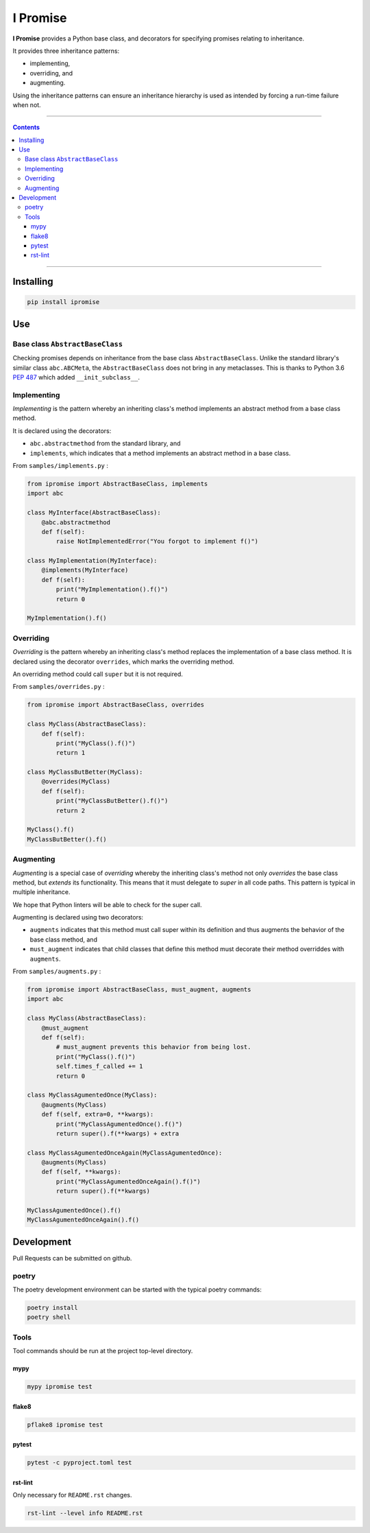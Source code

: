 #########
I Promise
#########

.. image:: https://badge.fury.io/py/ipromise.svg
    :target: https://badge.fury.io/py/ipromise
    :alt: ipromise badge

**I Promise** provides a Python base class, and decorators for
specifying promises relating to inheritance.

It provides three inheritance patterns:

* implementing,
* overriding, and
* augmenting.

Using the inheritance patterns can ensure an inheritance hierarchy
is used as intended by forcing a run-time failure when not.

----

.. contents::

----

**********
Installing
**********

.. code-block:: shell

    pip install ipromise

***
Use
***

Base class ``AbstractBaseClass``
================================

Checking promises depends on inheritance from the base class
``AbstractBaseClass``.  Unlike the standard library's similar class
``abc.ABCMeta``, the ``AbstractBaseClass`` does not bring in any metaclasses.
This is thanks to Python 3.6 `PEP 487
<https://peps.python.org/pep-0487/>`_
which added ``__init_subclass__``.

Implementing
============

*Implementing* is the pattern whereby an inheriting class's method implements an
abstract method from a base class method.

It is declared using the decorators:

* ``abc.abstractmethod`` from the standard library, and
* ``implements``, which indicates that a method implements an abstract method in
  a base class.

From ``samples/implements.py`` :

.. code-block:: python

    from ipromise import AbstractBaseClass, implements
    import abc

    class MyInterface(AbstractBaseClass):
        @abc.abstractmethod
        def f(self):
            raise NotImplementedError("You forgot to implement f()")

    class MyImplementation(MyInterface):
        @implements(MyInterface)
        def f(self):
            print("MyImplementation().f()")
            return 0

    MyImplementation().f()


Overriding
==========

*Overriding* is the pattern whereby an inheriting class's method replaces the
implementation of a base class method.
It is declared using the decorator ``overrides``, which marks the overriding
method.

An overriding method could call ``super`` but it is not required.

From ``samples/overrides.py`` :

.. code-block:: python

    from ipromise import AbstractBaseClass, overrides

    class MyClass(AbstractBaseClass):
        def f(self):
            print("MyClass().f()")
            return 1

    class MyClassButBetter(MyClass):
        @overrides(MyClass)
        def f(self):
            print("MyClassButBetter().f()")
            return 2

    MyClass().f()
    MyClassButBetter().f()

Augmenting
==========

*Augmenting* is a special case of *overriding* whereby the inheriting class's
method not only *overrides* the base class method, but *extends* its
functionality.
This means that it must delegate to *super* in all code paths.
This pattern is typical in multiple inheritance.

We hope that Python linters will be able to check for the super call.

Augmenting is declared using two decorators:

* ``augments`` indicates that this method must call super within its definition
  and thus augments the behavior of the base class method, and
* ``must_augment`` indicates that child classes that define this method must
  decorate their method overriddes with ``augments``.

From ``samples/augments.py`` :

.. code-block:: python

    from ipromise import AbstractBaseClass, must_augment, augments
    import abc

    class MyClass(AbstractBaseClass):
        @must_augment
        def f(self):
            # must_augment prevents this behavior from being lost.
            print("MyClass().f()")
            self.times_f_called += 1
            return 0

    class MyClassAgumentedOnce(MyClass):
        @augments(MyClass)
        def f(self, extra=0, **kwargs):
            print("MyClassAgumentedOnce().f()")
            return super().f(**kwargs) + extra

    class MyClassAgumentedOnceAgain(MyClassAgumentedOnce):
        @augments(MyClass)
        def f(self, **kwargs):
            print("MyClassAgumentedOnceAgain().f()")
            return super().f(**kwargs)

    MyClassAgumentedOnce().f()
    MyClassAgumentedOnceAgain().f()

***********
Development
***********

Pull Requests can be submitted on github.

poetry
======

The poetry development environment can be started with the typical
poetry commands:

.. code-block:: text

    poetry install
    poetry shell

Tools
=====

Tool commands should be run at the project top-level directory.

mypy
----

.. code-block:: text

    mypy ipromise test

flake8
------

.. code-block:: text

    pflake8 ipromise test

pytest
------

.. code-block:: text

    pytest -c pyproject.toml test

rst-lint
--------

Only necessary for ``README.rst`` changes.

.. code-block:: text

    rst-lint --level info README.rst

